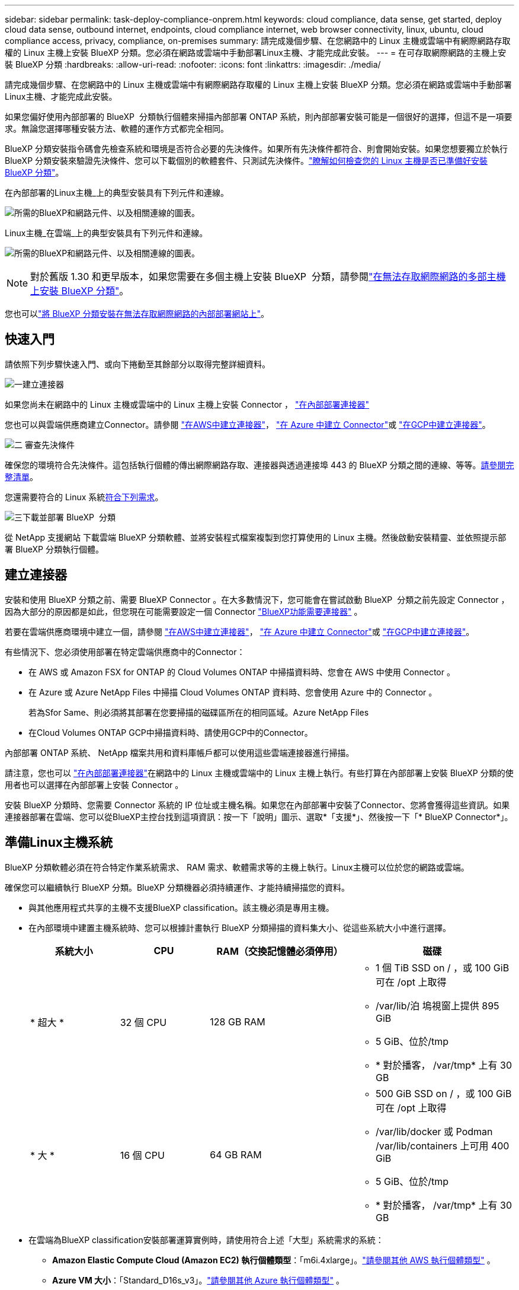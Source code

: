 ---
sidebar: sidebar 
permalink: task-deploy-compliance-onprem.html 
keywords: cloud compliance, data sense, get started, deploy cloud data sense, outbound internet, endpoints, cloud compliance internet, web browser connectivity, linux, ubuntu, cloud compliance access, privacy, compliance, on-premises 
summary: 請完成幾個步驟、在您網路中的 Linux 主機或雲端中有網際網路存取權的 Linux 主機上安裝 BlueXP 分類。您必須在網路或雲端中手動部署Linux主機、才能完成此安裝。 
---
= 在可存取網際網路的主機上安裝 BlueXP 分類
:hardbreaks:
:allow-uri-read: 
:nofooter: 
:icons: font
:linkattrs: 
:imagesdir: ./media/


[role="lead"]
請完成幾個步驟、在您網路中的 Linux 主機或雲端中有網際網路存取權的 Linux 主機上安裝 BlueXP 分類。您必須在網路或雲端中手動部署Linux主機、才能完成此安裝。

如果您偏好使用內部部署的 BlueXP  分類執行個體來掃描內部部署 ONTAP 系統，則內部部署安裝可能是一個很好的選擇，但這不是一項要求。無論您選擇哪種安裝方法、軟體的運作方式都完全相同。

BlueXP 分類安裝指令碼會先檢查系統和環境是否符合必要的先決條件。如果所有先決條件都符合、則會開始安裝。如果您想要獨立於執行 BlueXP 分類安裝來驗證先決條件、您可以下載個別的軟體套件、只測試先決條件。link:task-test-linux-system.html["瞭解如何檢查您的 Linux 主機是否已準備好安裝 BlueXP 分類"]。

在內部部署的Linux主機_上的典型安裝具有下列元件和連線。

image:diagram_deploy_onprem_overview.png["所需的BlueXP和網路元件、以及相關連線的圖表。"]

Linux主機_在雲端_上的典型安裝具有下列元件和連線。

image:diagram_deploy_onprem_cloud_instance.png["所需的BlueXP和網路元件、以及相關連線的圖表。"]


NOTE: 對於舊版 1.30 和更早版本，如果您需要在多個主機上安裝 BlueXP  分類，請參閱link:task-deploy-multi-host-install-dark-site.html["在無法存取網際網路的多部主機上安裝 BlueXP 分類"]。

您也可以link:task-deploy-compliance-dark-site.html["將 BlueXP 分類安裝在無法存取網際網路的內部部署網站上"]。



== 快速入門

請依照下列步驟快速入門、或向下捲動至其餘部分以取得完整詳細資料。

.image:https://raw.githubusercontent.com/NetAppDocs/common/main/media/number-1.png["一"]建立連接器
[role="quick-margin-para"]
如果您尚未在網路中的 Linux 主機或雲端中的 Linux 主機上安裝 Connector ， https://docs.netapp.com/us-en/bluexp-setup-admin/task-quick-start-connector-on-prem.html["在內部部署連接器"^]

[role="quick-margin-para"]
您也可以與雲端供應商建立Connector。請參閱 https://docs.netapp.com/us-en/bluexp-setup-admin/task-quick-start-connector-aws.html["在AWS中建立連接器"^]， https://docs.netapp.com/us-en/bluexp-setup-admin/task-quick-start-connector-azure.html["在 Azure 中建立 Connector"^]或 https://docs.netapp.com/us-en/bluexp-setup-admin/task-quick-start-connector-google.html["在GCP中建立連接器"^]。

.image:https://raw.githubusercontent.com/NetAppDocs/common/main/media/number-2.png["二"] 審查先決條件
[role="quick-margin-para"]
確保您的環境符合先決條件。這包括執行個體的傳出網際網路存取、連接器與透過連接埠 443 的 BlueXP 分類之間的連線、等等。<<從 BlueXP 分類啟用輸出網際網路存取,請參閱完整清單>>。

[role="quick-margin-para"]
您還需要符合的 Linux 系統<<準備Linux主機系統,符合下列需求>>。

.image:https://raw.githubusercontent.com/NetAppDocs/common/main/media/number-3.png["三"]下載並部署 BlueXP  分類
[role="quick-margin-para"]
從 NetApp 支援網站 下載雲端 BlueXP 分類軟體、並將安裝程式檔案複製到您打算使用的 Linux 主機。然後啟動安裝精靈、並依照提示部署 BlueXP 分類執行個體。



== 建立連接器

安裝和使用 BlueXP 分類之前、需要 BlueXP Connector 。在大多數情況下，您可能會在嘗試啟動 BlueXP  分類之前先設定 Connector ，因為大部分的原因都是如此，但您現在可能需要設定一個 Connector https://docs.netapp.com/us-en/bluexp-setup-admin/concept-connectors.html["BlueXP功能需要連接器"] 。

若要在雲端供應商環境中建立一個，請參閱 https://docs.netapp.com/us-en/bluexp-setup-admin/task-quick-start-connector-aws.html["在AWS中建立連接器"^]， https://docs.netapp.com/us-en/bluexp-setup-admin/task-quick-start-connector-azure.html["在 Azure 中建立 Connector"^]或 https://docs.netapp.com/us-en/bluexp-setup-admin/task-quick-start-connector-google.html["在GCP中建立連接器"^]。

有些情況下、您必須使用部署在特定雲端供應商中的Connector：

* 在 AWS 或 Amazon FSX for ONTAP 的 Cloud Volumes ONTAP 中掃描資料時、您會在 AWS 中使用 Connector 。
* 在 Azure 或 Azure NetApp Files 中掃描 Cloud Volumes ONTAP 資料時、您會使用 Azure 中的 Connector 。
+
若為Sfor Same、則必須將其部署在您要掃描的磁碟區所在的相同區域。Azure NetApp Files

* 在Cloud Volumes ONTAP GCP中掃描資料時、請使用GCP中的Connector。


內部部署 ONTAP 系統、 NetApp 檔案共用和資料庫帳戶都可以使用這些雲端連接器進行掃描。

請注意，您也可以 https://docs.netapp.com/us-en/bluexp-setup-admin/task-quick-start-connector-on-prem.html["在內部部署連接器"^]在網路中的 Linux 主機或雲端中的 Linux 主機上執行。有些打算在內部部署上安裝 BlueXP 分類的使用者也可以選擇在內部部署上安裝 Connector 。

安裝 BlueXP 分類時、您需要 Connector 系統的 IP 位址或主機名稱。如果您在內部部署中安裝了Connector、您將會獲得這些資訊。如果連接器部署在雲端、您可以從BlueXP主控台找到這項資訊：按一下「說明」圖示、選取*「支援*」、然後按一下「* BlueXP Connector*」。



== 準備Linux主機系統

BlueXP 分類軟體必須在符合特定作業系統需求、 RAM 需求、軟體需求等的主機上執行。Linux主機可以位於您的網路或雲端。

確保您可以繼續執行 BlueXP 分類。BlueXP 分類機器必須持續運作、才能持續掃描您的資料。

* 與其他應用程式共享的主機不支援BlueXP classification。該主機必須是專用主機。
* 在內部環境中建置主機系統時、您可以根據計畫執行 BlueXP 分類掃描的資料集大小、從這些系統大小中進行選擇。
+
[cols="17,17,27,31"]
|===
| 系統大小 | CPU | RAM（交換記憶體必須停用） | 磁碟 


| * 超大 * | 32 個 CPU | 128 GB RAM  a| 
** 1 個 TiB SSD on / ，或 100 GiB 可在 /opt 上取得
** /var/lib/泊 塢視窗上提供 895 GiB
** 5 GiB、位於/tmp
** * 對於播客， /var/tmp* 上有 30 GB




| * 大 * | 16 個 CPU | 64 GB RAM  a| 
** 500 GiB SSD on / ，或 100 GiB 可在 /opt 上取得
** /var/lib/docker 或 Podman /var/lib/containers 上可用 400 GiB
** 5 GiB、位於/tmp
** * 對於播客， /var/tmp* 上有 30 GB


|===
* 在雲端為BlueXP classification安裝部署運算實例時，請使用符合上述「大型」系統需求的系統：
+
** *Amazon Elastic Compute Cloud (Amazon EC2) 執行個體類型*：「m6i.4xlarge」。link:reference-instance-types.html#aws-instance-types["請參閱其他 AWS 執行個體類型"^] 。
** *Azure VM 大小*：「Standard_D16s_v3」。link:reference-instance-types.html#azure-instance-types["請參閱其他 Azure 執行個體類型"^] 。
** *GCP 機器類型*：「n2-standard-16」。link:reference-instance-types.html#gcp-instance-types["請參閱其他 GCP 執行個體類型"^] 。


* * UNIX 資料夾權限 * ：需要下列最低 UNIX 權限：
+
[cols="25,25"]
|===
| 資料夾 | 最低權限 


| /tmp | `rwxrwxrwt` 


| /opt | `rwxr-xr-x` 


| /var/lib/泊 塢視窗 | `rwx------` 


| /usr/lib/systemd/system | `rwxr-xr-x` 
|===
* * 作業系統 * ：
+
** 下列作業系統需要使用 Docker Container 引擎：
+
*** Red Hat Enterprise Linux 版本 7.8 和 7.9
*** Ubuntu 22.04 （需要 BlueXP 分級版本 1.23 或更新版本）
*** Ubuntu 24.04 （需要 BlueXP 分級版本 1.23 或更新版本）


** 下列作業系統需要使用 Podman Container 引擎、而且需要 BlueXP 分類版本 1.30 或更新版本：
+
*** Red Hat Enterprise Linux 版本 8.8、8.10、9.0、9.1、9.2、9.3、9.4、9.5 和 9.6。


** 必須在主機系統上啟用進階向量擴充 (AVX2)。


* * Red Hat Subscription Management* ：主機必須向 Red Hat Subscription Management 註冊。如果系統尚未註冊、則無法在安裝期間存取儲存庫以更新所需的協力廠商軟體。
* * 其他軟體 * ：安裝 BlueXP 分類之前、您必須在主機上安裝下列軟體：
+
** 視您使用的作業系統而定、您需要安裝其中一個容器引擎：
+
*** Docker Engine 版本 19.3.1 或更新版本。 https://docs.docker.com/engine/install/["檢視安裝指示"^]。
*** Podman 版本 4 或更新版本。若要安裝 Podman 、請輸入 (`sudo yum install podman netavark -y`）。






* Python 3.6 版或更新版本。 https://www.python.org/downloads/["檢視安裝指示"^]。
+
** *NTP 注意事項*： NetApp建議設定BlueXP classification以使用網路時間協定 (NTP) 服務。  BlueXP classification系統和連接器之間的時間必須同步。




* * Firewwalld 注意事項 * ：如果您打算使用 `firewalld`，建議您在安裝 BlueXP  分類之前先啟用。執行下列命令以進行設定 `firewalld`，使其與 BlueXP  分類相容：
+
....
firewall-cmd --permanent --add-service=http
firewall-cmd --permanent --add-service=https
firewall-cmd --permanent --add-port=80/tcp
firewall-cmd --permanent --add-port=8080/tcp
firewall-cmd --permanent --add-port=443/tcp
firewall-cmd --reload
....
+
如果您打算使用其他 BlueXP 分類主機做為掃描器節點、請在此時將這些規則新增至主要系統：

+
....
firewall-cmd --permanent --add-port=2377/tcp
firewall-cmd --permanent --add-port=7946/udp
firewall-cmd --permanent --add-port=7946/tcp
firewall-cmd --permanent --add-port=4789/udp
....
+
請注意，每當您啟用或更新設定時，都必須重新啟動 Docker 或 Podman `firewalld` 。




NOTE: 安裝後無法變更 BlueXP 分類主機系統的 IP 位址。



== 從 BlueXP 分類啟用輸出網際網路存取

BlueXP 分類需要外傳網際網路存取。如果您的虛擬或實體網路使用 Proxy 伺服器進行網際網路存取、請確定 BlueXP 分類執行個體具有傳出網際網路存取權、以聯絡下列端點。

[cols="43,57"]
|===
| 端點 | 目的 


| \https://api.bluexp.netapp.com | 與包括NetApp帳戶在內的BlueXP服務通訊。 


| https ： NetApp-cloud-account.auth0.com \https://auth0.com | 與BlueXP網站通訊以進行集中式使用者驗證。 


| https://support.compliance.api 。 BlueXP  。 NetApp 。 com/ \https://hub.docker.com \https://auth.docker.io \https://registry-1.docker.io \https://index.docker.io/ \https://dseasb33srnrn.cloudfront.net/ \https://production.cloudflare.docker.com/ | 提供軟體映像、資訊清單、範本的存取、以及傳送記錄和度量資料的功能。 


| https://support.compliance.api 。 BlueXP  。 NetApp 。 com/ | 讓 NetApp 能夠從稽核記錄串流資料。 


| https://github.com/docker \https://download.docker.com | 提供泊塢視窗安裝的必要套件。 


| \http://packages.ubuntu.com/ \http://archive.ubuntu.com | 提供 Ubuntu 安裝的必要套件。 
|===


== 確認已啟用所有必要的連接埠

您必須確保所有必要的連接埠都已開啟、以便在 Connector 、 BlueXP 分類、 Active Directory 和資料來源之間進行通訊。

[cols="25,25,50"]
|===
| 連線類型 | 連接埠 | 說明 


| Connector <> BlueXP 分類 | 8080 （ TCP ）、 443 （ TCP ）和 80 。9000 | Connector 的防火牆或路由規則必須允許透過連接埠 443 進出的流量進出 BlueXP 分類執行個體。請確定連接埠8080已開啟、以便您在BlueXP中查看安裝進度。如果在 Linux 主機上使用防火牆、則 Ubuntu 伺服器內部程序需要連接埠 9000 。 


| 連接器<> ONTAP -叢集（NAS） | 443（TCP）  a| 
BlueXP會使用ONTAP HTTPS探索叢集。如果使用自訂防火牆原則、則必須符合下列需求：

* 連接器主機必須允許透過連接埠 443 進行傳出 HTTPS 存取。如果連接器位於雲端、則預先定義的防火牆或路由規則會允許所有傳出通訊。
* 這個支援叢集必須允許透過連接埠 443 進行傳入 HTTPS 存取。 ONTAP預設的「管理」防火牆原則允許從所有 IP 位址進行傳入 HTTPS 存取。如果您修改此預設原則、或是建立自己的防火牆原則、則必須將 HTTPS 傳輸協定與該原則建立關聯、並啟用從 Connector 主機存取。




| BlueXP 分類 <> ONTAP 叢集  a| 
* NFS：111（TCP\udp）和2049（TCP\udp）
* 適用於 CIFS - 139 （ TCP\UDP ）和 445 （ TCP\UDP ）

 a| 
BlueXP 分類需要與每個 Cloud Volumes ONTAP 子網路或內部 ONTAP 系統建立網路連線。Cloud Volumes ONTAP 的防火牆或路由規則必須允許來自 BlueXP 分類執行個體的傳入連線。

請確定這些連接埠已開放給 BlueXP 分類執行個體：

* NFS：111和2049
* 適用於CIFS - 139和445


NFS Volume 匯出原則必須允許從 BlueXP 分類執行個體存取。



| BlueXP 分類 <> Active Directory | 389（TCP與udp）、636（TCP）、3268（TCP）和3269（TCP）  a| 
您必須已為公司中的使用者設定Active Directory。此外、 BlueXP 分類需要 Active Directory 認證來掃描 CIFS 磁碟區。

您必須擁有Active Directory的資訊：

* DNS伺服器IP位址或多個IP位址
* 伺服器的使用者名稱和密碼
* 網域名稱（Active Directory名稱）
* 無論您是否使用安全LDAP（LDAPS）
* LDAP伺服器連接埠（LDAP一般為389、安全LDAP一般為636）


|===


== 在 Linux 主機上安裝 BlueXP 分類

對於一般組態、您將在單一主機系統上安裝軟體。<<一般組態的單一主機安裝,請參閱此處的步驟>>。

image:diagram_deploy_onprem_single_host_internet.png["顯示使用部署在內部部署且可存取網際網路的單一 BlueXP 分類執行個體時、可掃描之資料來源位置的圖表。"]

如需部署 BlueXP  分類之前的完整需求清單，請參閱<<準備Linux主機系統,準備Linux主機系統>>和<<從 BlueXP 分類啟用輸出網際網路存取,檢閱先決條件>>。

只要執行個體具備網際網路連線能力、即可自動升級至 BlueXP 分類軟體。


NOTE: 當軟體安裝在內部部署時、 BlueXP 分類目前無法掃描 S3 儲存區、 Azure NetApp Files 或適用於 ONTAP 的 FSX 。在這些情況下，您需要在雲端和不同的資料來源中部署個別的 Connector 和 BlueXP  分類執行個體 https://docs.netapp.com/us-en/bluexp-setup-admin/concept-connectors.html["在連接器之間切換"^]。



=== 一般組態的單一主機安裝

在單一內部部署主機上安裝 BlueXP 分類軟體時、請檢閱需求並遵循這些步驟。

https://youtu.be/XiPLaJpfJEI["觀看此影片"^]以瞭解如何安裝 BlueXP  分類。

請注意、安裝 BlueXP 分類時會記錄所有安裝活動。如果您在安裝期間遇到任何問題、您可以檢視安裝稽核記錄的內容。它寫在 `/opt/netapp/install_logs/`。link:task-audit-data-sense-actions.html["請參閱此處的更多詳細資料"]。

.開始之前
* 驗證您的 Linux 系統是否符合<<準備Linux主機系統,主機需求>>。
* 確認系統已安裝兩個必要的軟體套件（ Docker Engine 或 Podman 和 Python 3 ）。
* 請確定您擁有Linux系統的root權限。
* 如果您使用Proxy存取網際網路：
+
** 您需要Proxy伺服器資訊（IP位址或主機名稱、連線連接埠、連線配置：HTTPS或http、使用者名稱和密碼）。
** 如果 Proxy 正在執行 TLS 攔截、您必須知道儲存 TLS CA 憑證的 BlueXP 分類 Linux 系統路徑。
** Proxy 必須是非透明的。BlueXP  分類目前不支援透明 Proxy 。
** 使用者必須是本機使用者。不支援網域使用者。


* 驗證您的離線環境是否符合所需的<<從 BlueXP 分類啟用輸出網際網路存取,權限與連線能力>>。


.步驟
. 從下載 BlueXP  分類軟體 https://mysupport.netapp.com/site/products/all/details/cloud-data-sense/downloads-tab/["NetApp 支援網站"^]。您應該選取的檔案名稱為* datASENSE-installer-ze.tar.gz*<version> 。
. 將安裝程式檔案複製到您打算使用的 Linux 主機（使用 `scp`或其他方法）。
. 在主機上解壓縮安裝程式檔案、例如：
+
[source, cli]
----
tar -xzf DATASENSE-INSTALLER-V1.25.0.tar.gz
----
. 在BlueXP中、選取*管理>分類*。
. 選擇*在本機或雲端部署分類*。
+
image:screenshot-deploy-classification.png["選取按鈕以啟動 BlueXP 分類的螢幕擷取畫面。"]

. 根據您是在雲端準備的執行個體上安裝 BlueXP 分類、還是在內部部署準備的執行個體上安裝 BlueXP 分類、請按一下適當的 * 部署 * 按鈕來開始安裝 BlueXP 分類。
+
image:screenshot_cloud_compliance_deploy_onprem.png["選取按鈕以在雲端或內部部署的機器上部署 BlueXP 分類的螢幕擷取畫面。"]

. 此時會顯示「部署內部部署的資料感知」對話方塊。複製提供的命令（例如： `sudo ./install.sh -a 12345 -c 27AG75 -t 2198qq`）並將其貼到文字檔中，以便稍後使用。然後按一下*關閉*以關閉對話方塊。
. 在主機上、輸入您複製的命令、然後依照一系列提示操作、或者您也可以提供完整命令、包括所有必要參數做為命令列引數。
+
請注意，安裝程式會執行預先檢查，確保您的系統和網路需求已就緒，以便順利安裝。 https://youtu.be/5ONowfPWkFs["觀看此影片"^]瞭解預先檢查的訊息和影響。

+
[cols="50a,50"]
|===
| 根據提示輸入參數： | 輸入完整命令： 


 a| 
.. 貼上您從步驟 7 複製的命令：
`sudo ./install.sh -a <account_id> -c <client_id> -t <user_token>`
+
如果您要安裝在雲端執行個體（而非內部部署）上，請新增 `--manual-cloud-install <cloud_provider>`。

.. 輸入 BlueXP 分類主機機器的 IP 位址或主機名稱、以便 Connector 系統存取。
.. 輸入 BlueXP Connector 主機機器的 IP 位址或主機名稱、以便 BlueXP 分類系統存取。
.. 根據提示輸入 Proxy 詳細資料。如果您的 BlueXP Connector 已使用 Proxy 、則無需在此再次輸入此資訊、因為 BlueXP 分類將自動使用 Connector 使用的 Proxy 。

| 或者，您也可以預先建立完整命令，提供必要的主機和 Proxy 參數：
`sudo ./install.sh -a <account_id> -c <client_id> -t <user_token> --host <ds_host> --manager-host <cm_host> --manual-cloud-install <cloud_provider> --proxy-host <proxy_host> --proxy-port <proxy_port> --proxy-scheme <proxy_scheme> --proxy-user <proxy_user> --proxy-password <proxy_password> --cacert-folder-path <ca_cert_dir>` 
|===
+
變數值：

+
** _Account_id_ = NetApp 帳戶 ID
** _client_id_ = Connector Client ID （如果用戶端 ID 尚未出現、請將字尾「 Clients 」新增至用戶端 ID ）
** _user_tokon_= JWT使用者存取權杖
** _DS_host_ = BlueXP 分類 Linux 系統的 IP 位址或主機名稱。
** _cm_host_= BlueXP Connector系統的IP位址或主機名稱。
** _Cloud 供應商 _ = 在雲端執行個體上安裝時、視雲端供應商而定、輸入「 AWS 」、「 Azure 」或「 GCP 」。
** _proxy_host_ = 代理伺服器的 IP 或主機名稱（如果主機位於 Proxy 伺服器之後）。
** _proxy_port_ = 連接到 Proxy 伺服器的連接埠（預設值 80 ）。
** _proxy_schap_=連線配置：HTTPS或http（預設http）。
** _proxy_user_ = 驗證的使用者、如果需要基本驗證、則可連線至 Proxy 伺服器。使用者必須是本機使用者、不支援網域使用者。
** _proxy_password_ = 您指定之使用者名稱的密碼。
** _ca_cert 目錄 _ = BlueXP 分類 Linux 系統上包含額外 TLS CA 憑證套件的路徑。僅當Proxy執行TLS攔截時才需要。




.結果
BlueXP 分類安裝程式會安裝套件、登錄安裝、並安裝 BlueXP 分類。安裝可能需要10至20分鐘。

如果主機與 Connector 執行個體之間的連接埠 8080 有連線、您會在 BlueXP 的 BlueXP 分類標籤中看到安裝進度。

.下一步
您可以從「組態」頁面選取要掃描的資料來源。
